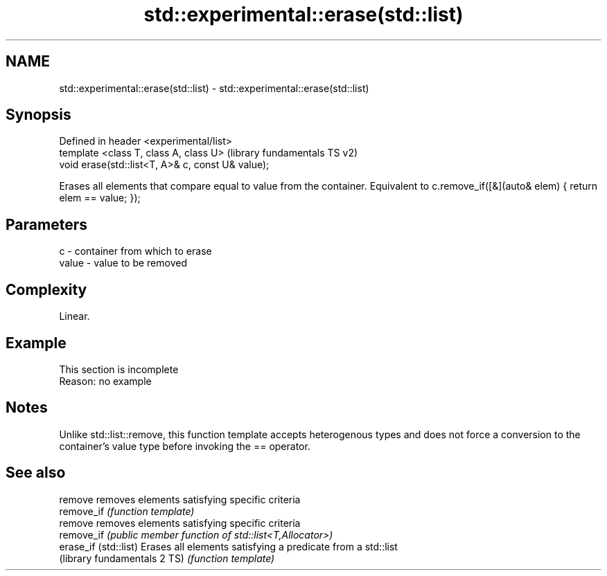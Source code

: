.TH std::experimental::erase(std::list) 3 "2020.03.24" "http://cppreference.com" "C++ Standard Libary"
.SH NAME
std::experimental::erase(std::list) \- std::experimental::erase(std::list)

.SH Synopsis
   Defined in header <experimental/list>
   template <class T, class A, class U>             (library fundamentals TS v2)
   void erase(std::list<T, A>& c, const U& value);

   Erases all elements that compare equal to value from the container. Equivalent to c.remove_if([&](auto& elem) { return elem == value; });

.SH Parameters

   c     - container from which to erase
   value - value to be removed

.SH Complexity

   Linear.

.SH Example

    This section is incomplete
    Reason: no example

.SH Notes

   Unlike std::list::remove, this function template accepts heterogenous types and does not force a conversion to the container's value type before invoking the == operator.

.SH See also

   remove                      removes elements satisfying specific criteria
   remove_if                   \fI(function template)\fP
   remove                      removes elements satisfying specific criteria
   remove_if                   \fI(public member function of std::list<T,Allocator>)\fP
   erase_if (std::list)        Erases all elements satisfying a predicate from a std::list
   (library fundamentals 2 TS) \fI(function template)\fP

